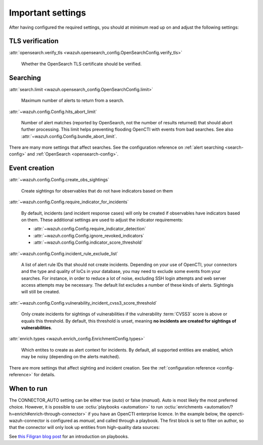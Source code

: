 .. _important-settings:

Important settings
~~~~~~~~~~~~~~~~~~

After having configured the required settings, you should at minimum read up on
and adjust the following settings:

TLS verification
----------------

:attr:`opensearch.verify_tls <wazuh.opensearch_config.OpenSearchConfig.verify_tls>`

   Whether the OpenSearch TLS certificate should be verified.

Searching
---------

:attr:`search.limit <wazuh.opensearch_config.OpenSearchConfig.limit>`

   Maximum number of alerts to return from a search.

:attr:`~wazuh.config.Config.hits_abort_limit`

   Number of alert matches (reported by OpenSearch, not the number of results
   returned) that should abort further processing. This limit helps preventing
   flooding OpenCTI with events from bad searches. See also
   :attr:`~wazuh.config.Config.bundle_abort_limit`.

There are many more settings that affect searches. See the configuration
reference on :ref:`alert searching <search-config>` and :ref:`OpenSearch
<opensearch-config>`.

Event creation
--------------

:attr:`~wazuh.config.Config.create_obs_sightings`

   Create sightings for observables that do not have indicators based on them

.. _require-indicator:

:attr:`~wazuh.config.Config.require_indicator_for_incidents`

   By default, incidents (and incident response cases) will only be created if
   observables have indicators based on them. These additional settings are
   used to adjust the indicator requirements:

   - :attr:`~wazuh.config.Config.require_indicator_detection`
   - :attr:`~wazuh.config.Config.ignore_revoked_indicators`
   - :attr:`~wazuh.config.Config.indicator_score_threshold`

:attr:`~wazuh.config.Config.incident_rule_exclude_list`

   A list of alert rule IDs that should not create incidents. Depending on your
   use of OpenCTI, your connectors and the type and quality of IoCs in your
   database, you may need to exclude some events from your searches. For
   instance, in order to reduce a lot of noise, excluding SSH login attempts and
   web server access attempts may be necessary. The default list excludes a
   number of these kinds of alerts. Sightingis will still be created.

:attr:`~wazuh.config.Config.vulnerability_incident_cvss3_score_threshold`

   Only create incidents for sightings of vulnerabilities if the vulnerability
   :term:`CVSS3` score is above or equals this threshold. By default, this
   threshold is unset, meaning **no incidents are created for sightings of
   vulnerabilities**.

:attr:`enrich.types <wazuh.enrich_config.EnrichmentConfig.types>`

   Which entites to create as alert context for incidents. By default, all
   supported entities are enabled, which may be noisy (depending on the alerts
   matched).

There are more settings that affect sighting and incident creation. See the
:ref:`configuration reference <config-reference>` for details.

.. _when-to-run:

When to run
-----------

The CONNECTOR_AUTO setting can be either true (*auto*) or false (*manual*).
Auto is most likely the most preferred choice. However, it is possible to use
:octiu:`playbooks <automation>` to run :octiu:`enrichments
<automation/?h=enrich#enrich-through-connector>` if you have an OpenCTI
enterprise licence. In the example below, the opencti-wazuh-connector is
configured as *manual*, and called through a playbook. The first block is set
to filter on author, so that the connector will only look up entities from
high-quality data sources:

.. image:: images/playbook_1.png

See `this Filigran blog post
<https://blog.filigran.io/introducing-threat-intelligence-automation-and-playbooks-in-opencti-b9e2f9483aba>`_
for an introduction on playbooks.
